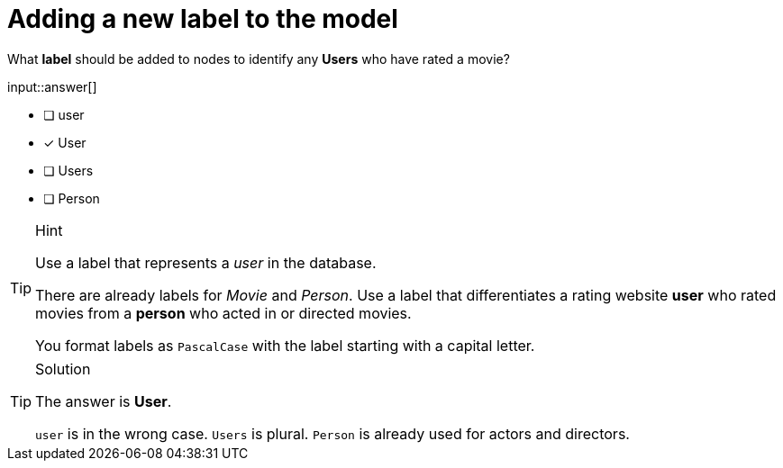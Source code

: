 [.question]
= Adding a new label to the model

What **label** should be added to nodes to identify any **Users** who have rated a movie?

input::answer[]

* [ ] user
* [x] User
* [ ] Users
* [ ] Person

[TIP,role=hint]
.Hint
====
Use a label that represents a _user_ in the database. 

There are already labels for _Movie_ and _Person_. 
Use a label that differentiates a rating website *user* who rated movies from a *person* who acted in or directed movies.

You format labels as `PascalCase` with the label starting with a capital letter.
====

[TIP,role=solution]
.Solution
====
The answer is **User**.

`user` is in the wrong case. `Users` is plural. `Person` is already used for actors and directors.
====

